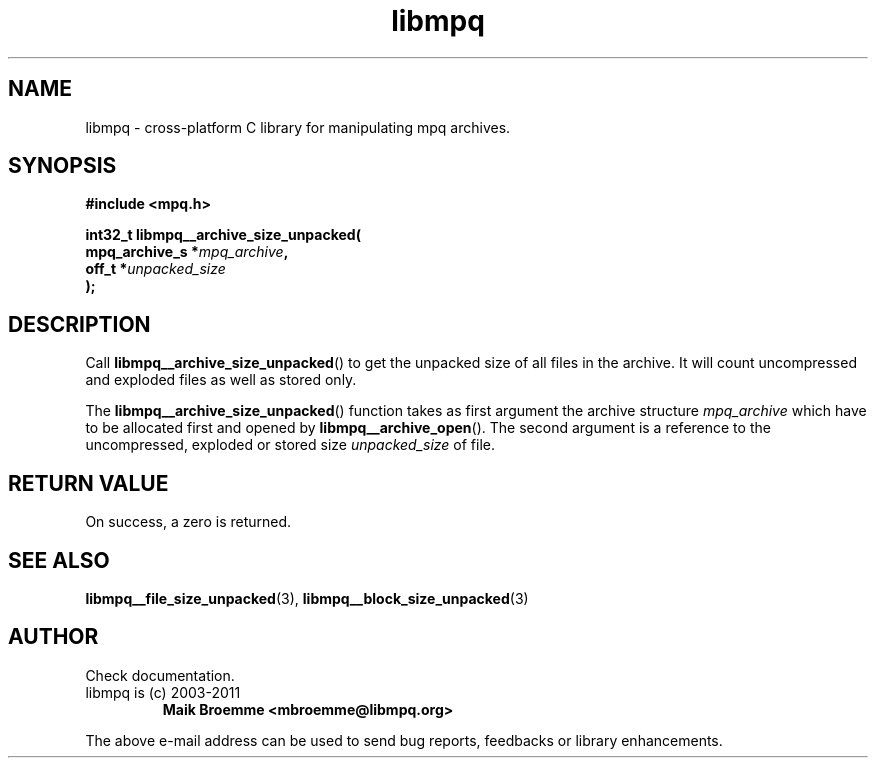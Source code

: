 .\" Copyright (c) 2003-2011 Maik Broemme <mbroemme@libmpq.org>
.\"
.\" This is free documentation; you can redistribute it and/or
.\" modify it under the terms of the GNU General Public License as
.\" published by the Free Software Foundation; either version 2 of
.\" the License, or (at your option) any later version.
.\"
.\" The GNU General Public License's references to "object code"
.\" and "executables" are to be interpreted as the output of any
.\" document formatting or typesetting system, including
.\" intermediate and printed output.
.\"
.\" This manual is distributed in the hope that it will be useful,
.\" but WITHOUT ANY WARRANTY; without even the implied warranty of
.\" MERCHANTABILITY or FITNESS FOR A PARTICULAR PURPOSE.  See the
.\" GNU General Public License for more details.
.\"
.\" You should have received a copy of the GNU General Public
.\" License along with this manual; if not, write to the Free
.\" Software Foundation, Inc., 59 Temple Place, Suite 330, Boston, MA 02111,
.\" USA.
.TH libmpq 3 2011-11-06 "The MoPaQ archive library"
.SH NAME
libmpq \- cross-platform C library for manipulating mpq archives.
.SH SYNOPSIS
.nf
.B
#include <mpq.h>
.sp
.BI "int32_t libmpq__archive_size_unpacked("
.BI "        mpq_archive_s  *" "mpq_archive",
.BI "        off_t          *" "unpacked_size"
.BI ");"
.fi
.SH DESCRIPTION
.PP
Call \fBlibmpq__archive_size_unpacked\fP() to get the unpacked size of all files in the archive. It will count uncompressed and exploded files as well as stored only.
.LP
The \fBlibmpq__archive_size_unpacked\fP() function takes as first argument the archive structure \fImpq_archive\fP which have to be allocated first and opened by \fBlibmpq__archive_open\fP(). The second argument is a reference to the uncompressed, exploded or stored size \fIunpacked_size\fP of file.
.SH RETURN VALUE
On success, a zero is returned.
.SH SEE ALSO
.BR libmpq__file_size_unpacked (3),
.BR libmpq__block_size_unpacked (3)
.SH AUTHOR
Check documentation.
.TP
libmpq is (c) 2003-2011
.B Maik Broemme <mbroemme@libmpq.org>
.PP
The above e-mail address can be used to send bug reports, feedbacks or library enhancements.
